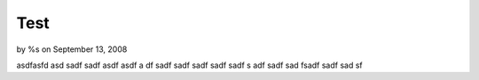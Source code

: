 Test
====

by %s on September 13, 2008

asdfasfd asd sadf sadf asdf
asdf a
df sadf sadf
sadf sadf sadf s
adf sadf sad fsadf
sadf sad sf

.. meta::
    :title: Test
    :description: CakePHP Article related to ,Behaviors
    :keywords: ,Behaviors
    :copyright: Copyright 2008 
    :category: behaviors

